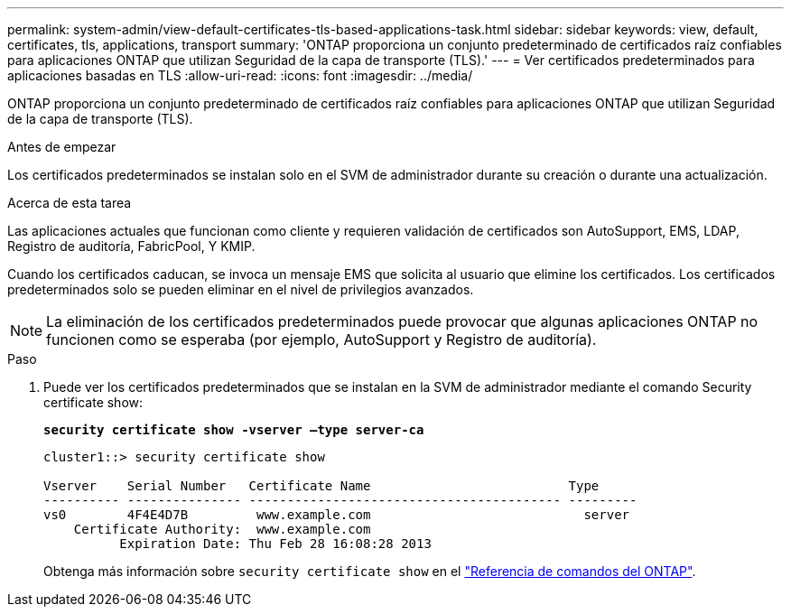---
permalink: system-admin/view-default-certificates-tls-based-applications-task.html 
sidebar: sidebar 
keywords: view, default, certificates, tls, applications, transport 
summary: 'ONTAP proporciona un conjunto predeterminado de certificados raíz confiables para aplicaciones ONTAP que utilizan Seguridad de la capa de transporte (TLS).' 
---
= Ver certificados predeterminados para aplicaciones basadas en TLS
:allow-uri-read: 
:icons: font
:imagesdir: ../media/


[role="lead"]
ONTAP proporciona un conjunto predeterminado de certificados raíz confiables para aplicaciones ONTAP que utilizan Seguridad de la capa de transporte (TLS).

.Antes de empezar
Los certificados predeterminados se instalan solo en el SVM de administrador durante su creación o durante una actualización.

.Acerca de esta tarea
Las aplicaciones actuales que funcionan como cliente y requieren validación de certificados son AutoSupport, EMS, LDAP, Registro de auditoría, FabricPool, Y KMIP.

Cuando los certificados caducan, se invoca un mensaje EMS que solicita al usuario que elimine los certificados. Los certificados predeterminados solo se pueden eliminar en el nivel de privilegios avanzados.

[NOTE]
====
La eliminación de los certificados predeterminados puede provocar que algunas aplicaciones ONTAP no funcionen como se esperaba (por ejemplo, AutoSupport y Registro de auditoría).

====
.Paso
. Puede ver los certificados predeterminados que se instalan en la SVM de administrador mediante el comando Security certificate show:
+
`*security certificate show -vserver –type server-ca*`

+
[listing]
----
cluster1::> security certificate show

Vserver    Serial Number   Certificate Name                          Type
---------- --------------- ----------------------------------------- ---------
vs0        4F4E4D7B         www.example.com                            server
    Certificate Authority:  www.example.com
          Expiration Date: Thu Feb 28 16:08:28 2013
----
+
Obtenga más información sobre `security certificate show` en el link:https://docs.netapp.com/us-en/ontap-cli/security-certificate-show.html?q=show["Referencia de comandos del ONTAP"^].


